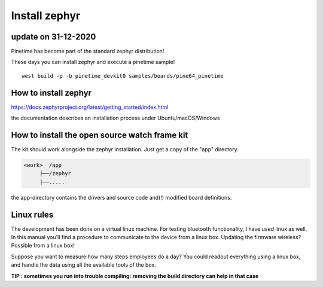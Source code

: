 ========================
Install zephyr 
========================


update on 31-12-2020
--------------------


Pinetime has become part of the standard zephyr distribution!

These days you can install zephyr and execute a pinetime sample!


::

	west build -p -b pinetime_devkit0 samples/boards/pine64_pinetime




How to install zephyr
---------------------


https://docs.zephyrproject.org/latest/getting_started/index.html

the documentation describes an installation process under Ubuntu/macOS/Windows


How to install the open source watch frame kit
----------------------------------------------

The kit should work alongside the zephyr installation.
Just get a copy of the "app" directory.

.. code-block:: none

   <work>  /app
        ├──/zephyr 
        ├──.....



the app-directory contains the drivers and source code and(!) modified board definitions.

Linux rules
-----------

The development has been done on a virtual linux machine.
For testing bluetooth functionality, I have used linux as well. 
In this manual you'll find a procedure to communicate to the device from a linux box.
Updating the firmware wireless? Possible from a linux box!

Suppose you want to measure how many steps employees do a day?
You could readout everything using a linux box, and handle the data using all the available tools of the box.




**TIP : sometimes you run into trouble compiling: removing the build directory can help in that case**




